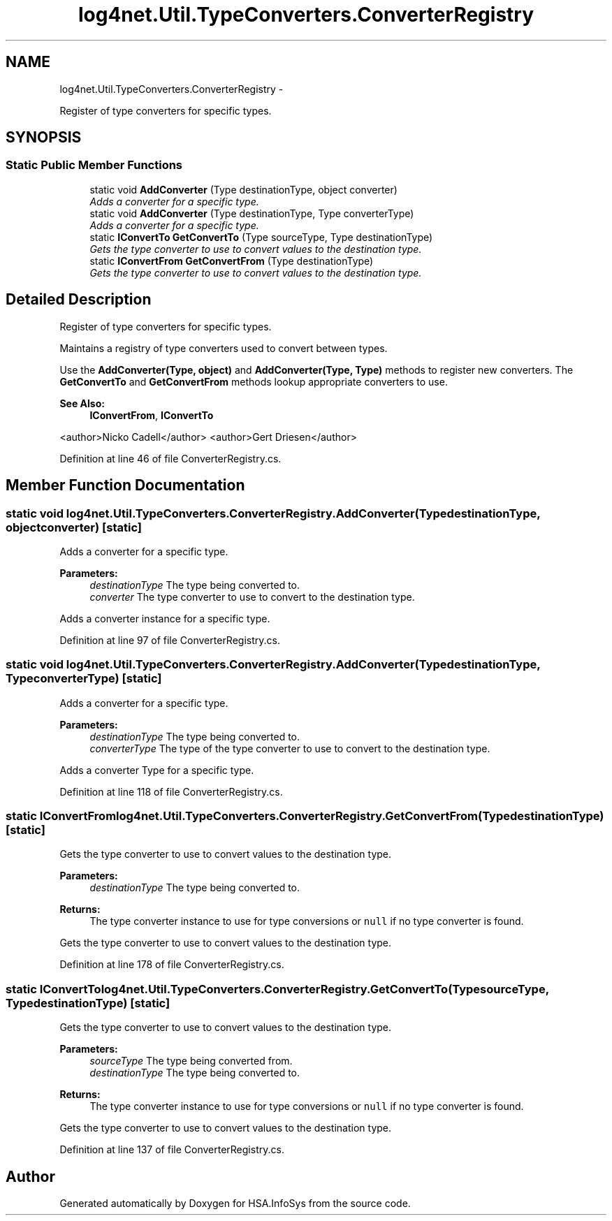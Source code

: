 .TH "log4net.Util.TypeConverters.ConverterRegistry" 3 "Fri Jul 5 2013" "Version 1.0" "HSA.InfoSys" \" -*- nroff -*-
.ad l
.nh
.SH NAME
log4net.Util.TypeConverters.ConverterRegistry \- 
.PP
Register of type converters for specific types\&.  

.SH SYNOPSIS
.br
.PP
.SS "Static Public Member Functions"

.in +1c
.ti -1c
.RI "static void \fBAddConverter\fP (Type destinationType, object converter)"
.br
.RI "\fIAdds a converter for a specific type\&. \fP"
.ti -1c
.RI "static void \fBAddConverter\fP (Type destinationType, Type converterType)"
.br
.RI "\fIAdds a converter for a specific type\&. \fP"
.ti -1c
.RI "static \fBIConvertTo\fP \fBGetConvertTo\fP (Type sourceType, Type destinationType)"
.br
.RI "\fIGets the type converter to use to convert values to the destination type\&. \fP"
.ti -1c
.RI "static \fBIConvertFrom\fP \fBGetConvertFrom\fP (Type destinationType)"
.br
.RI "\fIGets the type converter to use to convert values to the destination type\&. \fP"
.in -1c
.SH "Detailed Description"
.PP 
Register of type converters for specific types\&. 

Maintains a registry of type converters used to convert between types\&. 
.PP
Use the \fBAddConverter(Type, object)\fP and \fBAddConverter(Type, Type)\fP methods to register new converters\&. The \fBGetConvertTo\fP and \fBGetConvertFrom\fP methods lookup appropriate converters to use\&. 
.PP
\fBSee Also:\fP
.RS 4
\fBIConvertFrom\fP, \fBIConvertTo\fP
.PP
.RE
.PP
<author>Nicko Cadell</author> <author>Gert Driesen</author> 
.PP
Definition at line 46 of file ConverterRegistry\&.cs\&.
.SH "Member Function Documentation"
.PP 
.SS "static void log4net\&.Util\&.TypeConverters\&.ConverterRegistry\&.AddConverter (TypedestinationType, objectconverter)\fC [static]\fP"

.PP
Adds a converter for a specific type\&. 
.PP
\fBParameters:\fP
.RS 4
\fIdestinationType\fP The type being converted to\&.
.br
\fIconverter\fP The type converter to use to convert to the destination type\&.
.RE
.PP
.PP
Adds a converter instance for a specific type\&. 
.PP
Definition at line 97 of file ConverterRegistry\&.cs\&.
.SS "static void log4net\&.Util\&.TypeConverters\&.ConverterRegistry\&.AddConverter (TypedestinationType, TypeconverterType)\fC [static]\fP"

.PP
Adds a converter for a specific type\&. 
.PP
\fBParameters:\fP
.RS 4
\fIdestinationType\fP The type being converted to\&.
.br
\fIconverterType\fP The type of the type converter to use to convert to the destination type\&.
.RE
.PP
.PP
Adds a converter Type for a specific type\&. 
.PP
Definition at line 118 of file ConverterRegistry\&.cs\&.
.SS "static \fBIConvertFrom\fP log4net\&.Util\&.TypeConverters\&.ConverterRegistry\&.GetConvertFrom (TypedestinationType)\fC [static]\fP"

.PP
Gets the type converter to use to convert values to the destination type\&. 
.PP
\fBParameters:\fP
.RS 4
\fIdestinationType\fP The type being converted to\&.
.RE
.PP
\fBReturns:\fP
.RS 4
The type converter instance to use for type conversions or \fCnull\fP if no type converter is found\&. 
.RE
.PP
.PP
Gets the type converter to use to convert values to the destination type\&. 
.PP
Definition at line 178 of file ConverterRegistry\&.cs\&.
.SS "static \fBIConvertTo\fP log4net\&.Util\&.TypeConverters\&.ConverterRegistry\&.GetConvertTo (TypesourceType, TypedestinationType)\fC [static]\fP"

.PP
Gets the type converter to use to convert values to the destination type\&. 
.PP
\fBParameters:\fP
.RS 4
\fIsourceType\fP The type being converted from\&.
.br
\fIdestinationType\fP The type being converted to\&.
.RE
.PP
\fBReturns:\fP
.RS 4
The type converter instance to use for type conversions or \fCnull\fP if no type converter is found\&. 
.RE
.PP
.PP
Gets the type converter to use to convert values to the destination type\&. 
.PP
Definition at line 137 of file ConverterRegistry\&.cs\&.

.SH "Author"
.PP 
Generated automatically by Doxygen for HSA\&.InfoSys from the source code\&.
